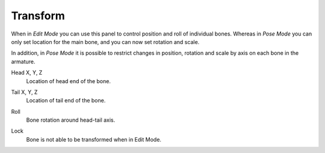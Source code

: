 
*********
Transform
*********

.. reference::

   :Mode:      Edit Mode and Pose Mode
   :Panel:     :menuselection:`Bone --> Transform`

.. TODO2.8
   .. list-table::

      * - .. figure:: /images/animation_armatures_bones_properties_transform_panel-edit.png

             The Transform panel (Edit Mode).

        - .. figure:: /images/animation_armatures_bones_properties_transform_panel-pose.png

             The Transform panel (Pose Mode).

When in *Edit Mode* you can use this panel to control position and roll of individual bones.
Whereas in *Pose Mode* you can only set location for the main bone, and you can now set rotation and scale.

In addition, in *Pose Mode* it is possible to restrict changes in position,
rotation and scale by axis on each bone in the armature.

.. _bpy.types.EditBone.head:

Head X, Y, Z
   Location of head end of the bone.

.. _bpy.types.EditBone.tail:

Tail X, Y, Z
   Location of tail end of the bone.

.. _bpy.types.EditBone.roll:

Roll
   Bone rotation around head-tail axis.

.. _bpy.types.EditBone.lock:

Lock
   Bone is not able to be transformed when in Edit Mode.
